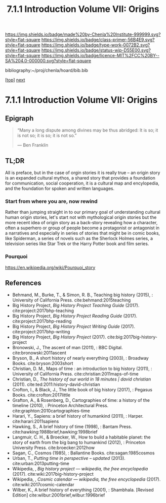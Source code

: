 #   -*- mode: org; fill-column: 60 -*-

#+TITLE: 7.1.1 Introduction Volume VII: Origins
#+STARTUP: showall
#+TOC: headlines 4
#+PROPERTY: filename

[[https://img.shields.io/badge/made%20by-Chenla%20Institute-999999.svg?style=flat-square]] 
[[https://img.shields.io/badge/class-primer-56B4E9.svg?style=flat-square]]
[[https://img.shields.io/badge/type-work-0072B2.svg?style=flat-square]]
[[https://img.shields.io/badge/status-wip-D55E00.svg?style=flat-square]]
[[https://img.shields.io/badge/licence-MIT%2FCC%20BY--SA%204.0-000000.svg?style=flat-square]]

bibliography:~/proj/chenla/hoard/bib.bib

[[[../../index.org][top]]] [[./41/index.org][next]]

* 7.1.1 Introduction Volume VII: Origins
:PROPERTIES:
:CUSTOM_ID:
:Name:     /home/deerpig/proj/chenla/warp/07/intro.org
:Created:  2018-04-19T21:11@Prek Leap (11.642600N-104.919210W)
:ID:       07d2049a-4fad-4213-bf13-e4ea38ba7c17
:VER:      577419152.453188106
:GEO:      48P-491193-1287029-15
:BXID:     proj:GFM5-7733
:Class:    primer
:Type:     work
:Status:   wip
:Licence:  MIT/CC BY-SA 4.0
:END:

** Epigraph

#+begin_quote
“Many a long dispute among divines may be thus abridged: It
is so; it is not so; it is so; it is not so.”

 — Ben Franklin
#+end_quote

** TL;DR

All is preface, but in the case of orgin stories it is
really true -- an origin story is an expanded cultural
mythos, a shared story that provides a foundation for
communication, social cooperation, it is a cultural map and
encylopedia, and the foundation for spoken and written
languages.


*** Start from where you are, now rewind

Rather than jumping straight in to our primary goal of
understanding cultural human origin stories, let's start not
with mythological origin stories but the more recent idea of
origin story as a back-story revealing how a character,
often a superhero or group of people become a protagonist or
antagonist in a narratives and especially in series of
stories that might be in comic books, like Spiderman, a
series of novels such as the Sherlock Holmes series, a
television series like Star Trek or the Harry Potter book
and film series.

*** Pourquoi

https://en.wikipedia.org/wiki/Pourquoi_story

** References

  - Behmand, M., Burke, T., & Simon, R. B., Teaching big
    history (2015), : University of California Press.
    cite:behmand:2015teaching
  - Big History Project, /Big History Project Teaching Guide/ (2017).
    cite:project:2017bhp-teaching 
  - Big History Project, /Big History Project Reading Guide/ (2017).
    cite:project:2017bhp-reading 
  - Big History Project, /Big History Project Writing Guide/ (2017).
    cite:project:2017bhp-writing 
  - Big History Project, /Big History Project/ (2017).
    cite:big:2017big-history-project
  - Bronowski, J., The ascent of man (2011), : BBC Digital.
    cite:bronowski:2011ascent
  - Bryson, B., A short history of nearly everything
    (2003), : Broadway Books.
    cite:bryson:2003short
  - Christian, D. M., Maps of time : an introduction to big
    history (2011), : University of California Press.
    cite:christian:2011maps-of-time
  - Christian, D., /The history of our world in 18 minutes |
    david christian/ (2011).
    cite:ted:2011:history-david-christian
  - Crofton, I., & Black, J., The little book of big history
    (2017), : Pegasus Books.
    cite:crofton:2017little
  - Grafton, A., & Rosenberg, D., Cartographies of time: a
    history of the timeline (2010), : Princeton
    Architectural Press.
    cite:graphton:2010cartographies-time
  - Harari, Y., Sapiens: a brief history of humankind
    (2011), : Harper.
    cite:harari:2011sapiens
  - Hawking, S., A brief history of time (1998), : Bantam Press.
    cite:hawking:1988brief,hawking:1998brief
  - Langmuir, C. H., & Broecker, W., How to build a habitable
    planet: the story of earth from the big bang to humankind
    (2012), : Princeton University Press.
    cite:broecker:2012how
  - Sagan, C., Cosmos (1985), : Ballantine Books.
    cite:sagan:1985cosmos 
  - Urban, T., /Putting time in perspective – updated/ (2013).
    cite:urban:2013putting-time
  - Wikipedia, , /Big history project --- wikipedia, the free
    encyclopedia/ (2017).
    cite:wiki:2017big-history-project
  - Wikipedia, , /Cosmic calendar --- wikipedia, the free
    encyclopedia/ (2017). 
    cite:wiki:2017cosmic-calendar
  - Wilber, K., A brief history of everything (2001), : Shambhala. 
    [Revised Edition]
    cite:wilbur:2001brief,wilbur:1996brief

